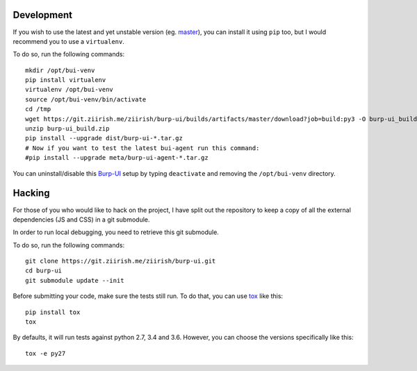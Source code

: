 Development
===========

If you wish to use the latest and yet unstable version
(eg. `master <https://git.ziirish.me/ziirish/burp-ui/tree/master>`__),
you can install it using ``pip`` too, but I would recommend you to use a
``virtualenv``.

To do so, run the following commands:

::

    mkdir /opt/bui-venv
    pip install virtualenv
    virtualenv /opt/bui-venv
    source /opt/bui-venv/bin/activate
    cd /tmp
    wget https://git.ziirish.me/ziirish/burp-ui/builds/artifacts/master/download?job=build:py3 -O burp-ui_build.zip
    unzip burp-ui_build.zip
    pip install --upgrade dist/burp-ui-*.tar.gz
    # Now if you want to test the latest bui-agent run this command:
    #pip install --upgrade meta/burp-ui-agent-*.tar.gz


You can uninstall/disable this `Burp-UI`_ setup by typing ``deactivate`` and
removing the ``/opt/bui-venv`` directory.


Hacking
=======

For those of you who would like to hack on the project, I have split out the
repository to keep a copy of all the external dependencies (JS and CSS) in a git
submodule.

In order to run local debugging, you need to retrieve this git submodule.

To do so, run the following commands:

::

    git clone https://git.ziirish.me/ziirish/burp-ui.git
    cd burp-ui
    git submodule update --init


Before submitting your code, make sure the tests still run.
To do that, you can use `tox <https://tox.readthedocs.io/en/latest/>`_ like
this:

::

    pip install tox
    tox


By defaults, it will run tests against python 2.7, 3.4 and 3.6. However, you can
choose the versions specifically like this:

::

    tox -e py27


.. _Burp-UI: https://git.ziirish.me/ziirish/burp-ui
